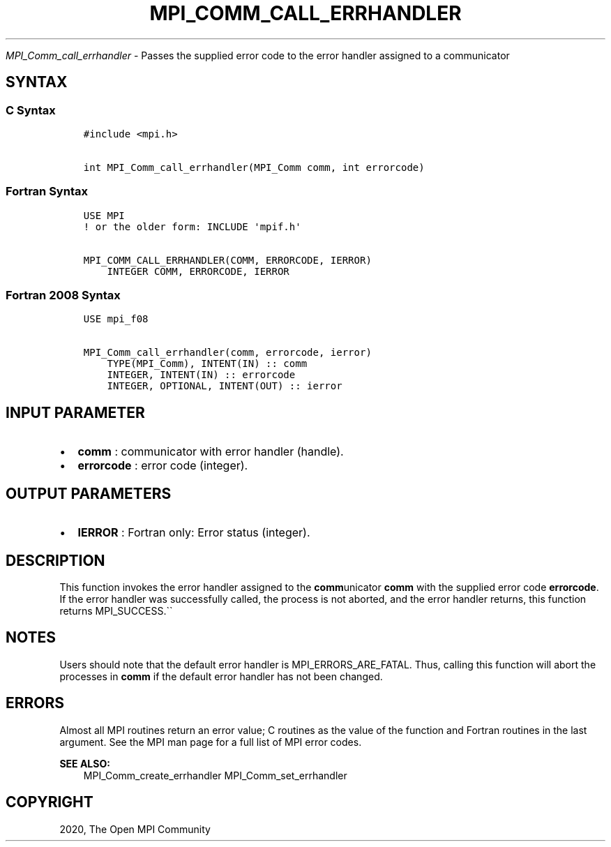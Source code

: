.\" Man page generated from reStructuredText.
.
.TH "MPI_COMM_CALL_ERRHANDLER" "3" "Jan 11, 2022" "" "Open MPI"
.
.nr rst2man-indent-level 0
.
.de1 rstReportMargin
\\$1 \\n[an-margin]
level \\n[rst2man-indent-level]
level margin: \\n[rst2man-indent\\n[rst2man-indent-level]]
-
\\n[rst2man-indent0]
\\n[rst2man-indent1]
\\n[rst2man-indent2]
..
.de1 INDENT
.\" .rstReportMargin pre:
. RS \\$1
. nr rst2man-indent\\n[rst2man-indent-level] \\n[an-margin]
. nr rst2man-indent-level +1
.\" .rstReportMargin post:
..
.de UNINDENT
. RE
.\" indent \\n[an-margin]
.\" old: \\n[rst2man-indent\\n[rst2man-indent-level]]
.nr rst2man-indent-level -1
.\" new: \\n[rst2man-indent\\n[rst2man-indent-level]]
.in \\n[rst2man-indent\\n[rst2man-indent-level]]u
..
.sp
\fI\%MPI_Comm_call_errhandler\fP \- Passes the supplied error code to the
error handler assigned to a communicator
.SH SYNTAX
.SS C Syntax
.INDENT 0.0
.INDENT 3.5
.sp
.nf
.ft C
#include <mpi.h>

int MPI_Comm_call_errhandler(MPI_Comm comm, int errorcode)
.ft P
.fi
.UNINDENT
.UNINDENT
.SS Fortran Syntax
.INDENT 0.0
.INDENT 3.5
.sp
.nf
.ft C
USE MPI
! or the older form: INCLUDE \(aqmpif.h\(aq

MPI_COMM_CALL_ERRHANDLER(COMM, ERRORCODE, IERROR)
    INTEGER COMM, ERRORCODE, IERROR
.ft P
.fi
.UNINDENT
.UNINDENT
.SS Fortran 2008 Syntax
.INDENT 0.0
.INDENT 3.5
.sp
.nf
.ft C
USE mpi_f08

MPI_Comm_call_errhandler(comm, errorcode, ierror)
    TYPE(MPI_Comm), INTENT(IN) :: comm
    INTEGER, INTENT(IN) :: errorcode
    INTEGER, OPTIONAL, INTENT(OUT) :: ierror
.ft P
.fi
.UNINDENT
.UNINDENT
.SH INPUT PARAMETER
.INDENT 0.0
.IP \(bu 2
\fBcomm\fP : communicator with error handler (handle).
.IP \(bu 2
\fBerrorcode\fP : error code (integer).
.UNINDENT
.SH OUTPUT PARAMETERS
.INDENT 0.0
.IP \(bu 2
\fBIERROR\fP : Fortran only: Error status (integer).
.UNINDENT
.SH DESCRIPTION
.sp
This function invokes the error handler assigned to the
\fBcomm\fPunicator \fBcomm\fP with the supplied error code \fBerrorcode\fP\&.
If the error handler was successfully called, the process is not
aborted, and the error handler returns, this function returns
MPI_SUCCESS.\(ga\(ga
.SH NOTES
.sp
Users should note that the default error handler is
MPI_ERRORS_ARE_FATAL. Thus, calling this function will abort the
processes in \fBcomm\fP if the default error handler has not been changed.
.SH ERRORS
.sp
Almost all MPI routines return an error value; C routines as the value
of the function and Fortran routines in the last argument. See the MPI
man page for a full list of MPI error codes.
.sp
\fBSEE ALSO:\fP
.INDENT 0.0
.INDENT 3.5
MPI_Comm_create_errhandler MPI_Comm_set_errhandler
.UNINDENT
.UNINDENT
.SH COPYRIGHT
2020, The Open MPI Community
.\" Generated by docutils manpage writer.
.
